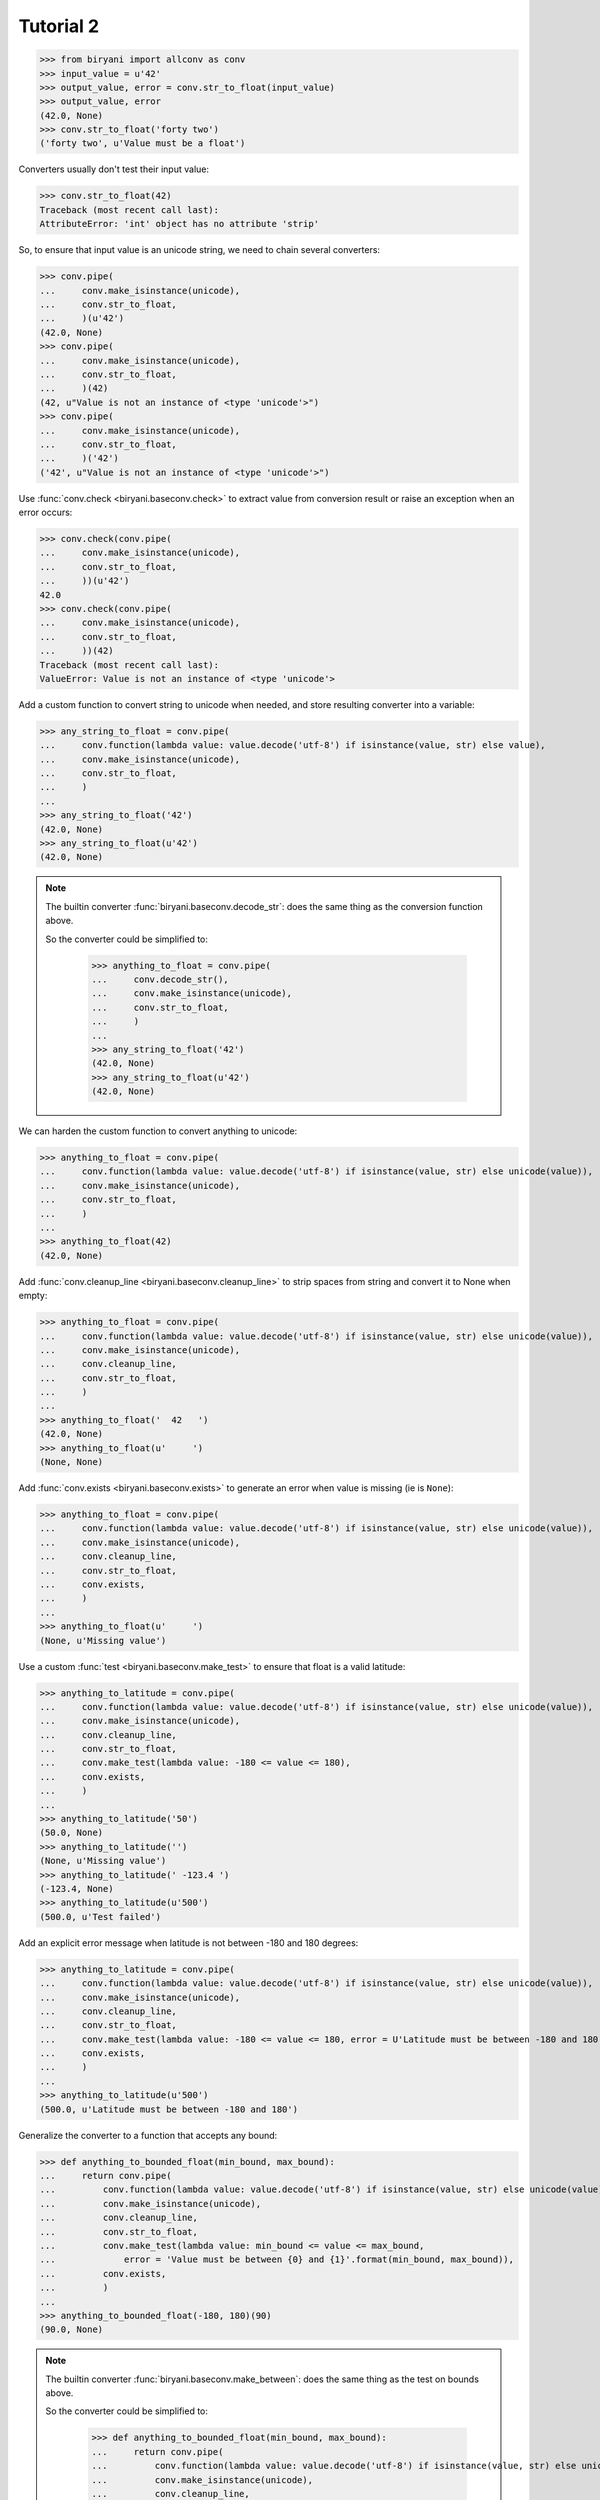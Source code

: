 **********
Tutorial 2
**********

>>> from biryani import allconv as conv
>>> input_value = u'42'
>>> output_value, error = conv.str_to_float(input_value)
>>> output_value, error
(42.0, None)
>>> conv.str_to_float('forty two')
('forty two', u'Value must be a float')

Converters usually don't test their input value:

>>> conv.str_to_float(42)
Traceback (most recent call last):
AttributeError: 'int' object has no attribute 'strip'

So, to ensure that input value is an unicode string, we need to chain several converters:

>>> conv.pipe(
...     conv.make_isinstance(unicode),
...     conv.str_to_float,
...     )(u'42')
(42.0, None)
>>> conv.pipe(
...     conv.make_isinstance(unicode),
...     conv.str_to_float,
...     )(42)
(42, u"Value is not an instance of <type 'unicode'>")
>>> conv.pipe(
...     conv.make_isinstance(unicode),
...     conv.str_to_float,
...     )('42')
('42', u"Value is not an instance of <type 'unicode'>")

Use :func:`conv.check <biryani.baseconv.check>` to extract value from conversion result or raise an exception when an error occurs:

>>> conv.check(conv.pipe(
...     conv.make_isinstance(unicode),
...     conv.str_to_float,
...     ))(u'42')
42.0
>>> conv.check(conv.pipe(
...     conv.make_isinstance(unicode),
...     conv.str_to_float,
...     ))(42)
Traceback (most recent call last):
ValueError: Value is not an instance of <type 'unicode'>

Add a custom function to convert string to unicode when needed, and store resulting converter into a variable:

>>> any_string_to_float = conv.pipe(
...     conv.function(lambda value: value.decode('utf-8') if isinstance(value, str) else value),
...     conv.make_isinstance(unicode),
...     conv.str_to_float,
...     )
...
>>> any_string_to_float('42')
(42.0, None)
>>> any_string_to_float(u'42')
(42.0, None)

.. note:: The builtin converter :func:`biryani.baseconv.decode_str`: does the same thing as the conversion function
   above.

   So the converter could be simplified to:

    >>> anything_to_float = conv.pipe(
    ...     conv.decode_str(),
    ...     conv.make_isinstance(unicode),
    ...     conv.str_to_float,
    ...     )
    ...
    >>> any_string_to_float('42')
    (42.0, None)
    >>> any_string_to_float(u'42')
    (42.0, None)

We can harden the custom function to convert anything to unicode:

>>> anything_to_float = conv.pipe(
...     conv.function(lambda value: value.decode('utf-8') if isinstance(value, str) else unicode(value)),
...     conv.make_isinstance(unicode),
...     conv.str_to_float,
...     )
...
>>> anything_to_float(42)
(42.0, None)

Add :func:`conv.cleanup_line <biryani.baseconv.cleanup_line>` to strip spaces from string and convert it to None when empty:

>>> anything_to_float = conv.pipe(
...     conv.function(lambda value: value.decode('utf-8') if isinstance(value, str) else unicode(value)),
...     conv.make_isinstance(unicode),
...     conv.cleanup_line,
...     conv.str_to_float,
...     )
...
>>> anything_to_float('  42   ')
(42.0, None)
>>> anything_to_float(u'     ')
(None, None)

Add :func:`conv.exists <biryani.baseconv.exists>` to generate an error when value is missing (ie is ``None``):

>>> anything_to_float = conv.pipe(
...     conv.function(lambda value: value.decode('utf-8') if isinstance(value, str) else unicode(value)),
...     conv.make_isinstance(unicode),
...     conv.cleanup_line,
...     conv.str_to_float,
...     conv.exists,
...     )
...
>>> anything_to_float(u'     ')
(None, u'Missing value')

Use a custom :func:`test <biryani.baseconv.make_test>` to ensure that float is a valid latitude:

>>> anything_to_latitude = conv.pipe(
...     conv.function(lambda value: value.decode('utf-8') if isinstance(value, str) else unicode(value)),
...     conv.make_isinstance(unicode),
...     conv.cleanup_line,
...     conv.str_to_float,
...     conv.make_test(lambda value: -180 <= value <= 180),
...     conv.exists,
...     )
...
>>> anything_to_latitude('50')
(50.0, None)
>>> anything_to_latitude('')
(None, u'Missing value')
>>> anything_to_latitude(' -123.4 ')
(-123.4, None)
>>> anything_to_latitude(u'500')
(500.0, u'Test failed')

Add an explicit error message when latitude is not between -180 and 180 degrees:

>>> anything_to_latitude = conv.pipe(
...     conv.function(lambda value: value.decode('utf-8') if isinstance(value, str) else unicode(value)),
...     conv.make_isinstance(unicode),
...     conv.cleanup_line,
...     conv.str_to_float,
...     conv.make_test(lambda value: -180 <= value <= 180, error = U'Latitude must be between -180 and 180'),
...     conv.exists,
...     )
...
>>> anything_to_latitude(u'500')
(500.0, u'Latitude must be between -180 and 180')

Generalize the converter to a function that accepts any bound:

>>> def anything_to_bounded_float(min_bound, max_bound):
...     return conv.pipe(
...         conv.function(lambda value: value.decode('utf-8') if isinstance(value, str) else unicode(value)),
...         conv.make_isinstance(unicode),
...         conv.cleanup_line,
...         conv.str_to_float,
...         conv.make_test(lambda value: min_bound <= value <= max_bound,
...             error = 'Value must be between {0} and {1}'.format(min_bound, max_bound)),
...         conv.exists,
...         )
...
>>> anything_to_bounded_float(-180, 180)(90)
(90.0, None)

.. note:: The builtin converter :func:`biryani.baseconv.make_between`: does the same thing as the test on bounds above.

   So the converter could be simplified to:

    >>> def anything_to_bounded_float(min_bound, max_bound):
    ...     return conv.pipe(
    ...         conv.function(lambda value: value.decode('utf-8') if isinstance(value, str) else unicode(value)),
    ...         conv.make_isinstance(unicode),
    ...         conv.cleanup_line,
    ...         conv.str_to_float,
    ...         conv.make_between(min_bound, max_bound),
    ...         conv.exists,
    ...         )
    ...
    >>> anything_to_bounded_float(-180, 180)(90)
    (90.0, None)


Use the generalized function to convert a dictionary containing both a latitude and a longitude:

>>> dict_to_lat_long = conv.struct(dict(
...     latitude = anything_to_bounded_float(-180, 180),
...     longitude = anything_to_bounded_float(-360, 360),
...     ))
...
>>> dict_to_lat_long(dict(latitude = '-12.34', longitude = u"45"))
({'latitude': -12.34, 'longitude': 45.0}, None)
>>> dict_to_lat_long(dict(latitude = '-12.34', longitude = u"45,6"))
({'latitude': -12.34, 'longitude': u'45,6'}, {'longitude': u'Value must be a float'})
>>> dict_to_lat_long(dict(latitude = None, longitude = ''))
(None, {'latitude': u'Missing value', 'longitude': u'Missing value'})
>>> dict_to_lat_long(None)
(None, None)

Converters working on complex structures can be chained too:

>>> dict_to_lat_long = conv.pipe(
...     conv.make_isinstance(dict),
...     conv.struct(dict(
...         latitude = anything_to_bounded_float(-180, 180),
...         longitude = anything_to_bounded_float(-360, 360),
...         )),
...     conv.exists,
...     )
...
>>> dict_to_lat_long(dict(latitude = '-12.34', longitude = u"45"))
({'latitude': -12.34, 'longitude': 45.0}, None)
>>> dict_to_lat_long(dict(latitude = '-12.34', longitude = u"45,6"))
({'latitude': -12.34, 'longitude': u'45,6'}, {'longitude': u'Value must be a float'})
>>> dict_to_lat_long(['-12.34', u"45"])
(['-12.34', u'45'], u"Value is not an instance of <type 'dict'>")
>>> dict_to_lat_long(None)
(None, u'Missing value')

